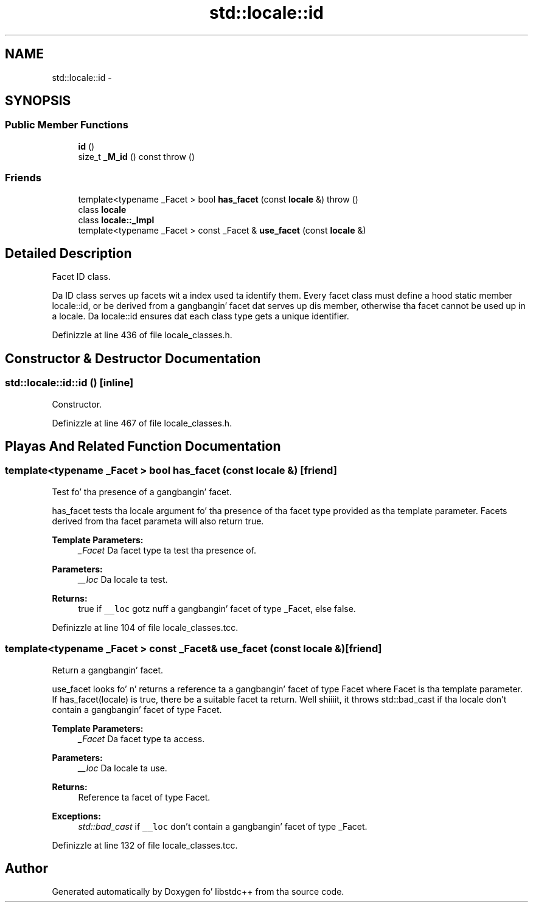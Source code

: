.TH "std::locale::id" 3 "Thu Sep 11 2014" "libstdc++" \" -*- nroff -*-
.ad l
.nh
.SH NAME
std::locale::id \- 
.SH SYNOPSIS
.br
.PP
.SS "Public Member Functions"

.in +1c
.ti -1c
.RI "\fBid\fP ()"
.br
.ti -1c
.RI "size_t \fB_M_id\fP () const   throw ()"
.br
.in -1c
.SS "Friends"

.in +1c
.ti -1c
.RI "template<typename _Facet > bool \fBhas_facet\fP (const \fBlocale\fP &)  throw ()"
.br
.ti -1c
.RI "class \fBlocale\fP"
.br
.ti -1c
.RI "class \fBlocale::_Impl\fP"
.br
.ti -1c
.RI "template<typename _Facet > const _Facet & \fBuse_facet\fP (const \fBlocale\fP &)"
.br
.in -1c
.SH "Detailed Description"
.PP 
Facet ID class\&.
.PP
Da ID class serves up facets wit a index used ta identify them\&. Every facet class must define a hood static member locale::id, or be derived from a gangbangin' facet dat serves up dis member, otherwise tha facet cannot be used up in a locale\&. Da locale::id ensures dat each class type gets a unique identifier\&. 
.PP
Definizzle at line 436 of file locale_classes\&.h\&.
.SH "Constructor & Destructor Documentation"
.PP 
.SS "std::locale::id::id ()\fC [inline]\fP"

.PP
Constructor\&. 
.PP
Definizzle at line 467 of file locale_classes\&.h\&.
.SH "Playas And Related Function Documentation"
.PP 
.SS "template<typename _Facet > bool has_facet (const \fBlocale\fP &)\fC [friend]\fP"

.PP
Test fo' tha presence of a gangbangin' facet\&.
.PP
has_facet tests tha locale argument fo' tha presence of tha facet type provided as tha template parameter\&. Facets derived from tha facet parameta will also return true\&. 
.PP
\fBTemplate Parameters:\fP
.RS 4
\fI_Facet\fP Da facet type ta test tha presence of\&. 
.RE
.PP
\fBParameters:\fP
.RS 4
\fI__loc\fP Da locale ta test\&. 
.RE
.PP
\fBReturns:\fP
.RS 4
true if \fC__loc\fP gotz nuff a gangbangin' facet of type _Facet, else false\&. 
.RE
.PP

.PP
Definizzle at line 104 of file locale_classes\&.tcc\&.
.SS "template<typename _Facet > const _Facet& use_facet (const \fBlocale\fP &)\fC [friend]\fP"

.PP
Return a gangbangin' facet\&.
.PP
use_facet looks fo' n' returns a reference ta a gangbangin' facet of type Facet where Facet is tha template parameter\&. If has_facet(locale) is true, there be a suitable facet ta return\&. Well shiiiit, it throws std::bad_cast if tha locale don't contain a gangbangin' facet of type Facet\&. 
.PP
\fBTemplate Parameters:\fP
.RS 4
\fI_Facet\fP Da facet type ta access\&. 
.RE
.PP
\fBParameters:\fP
.RS 4
\fI__loc\fP Da locale ta use\&. 
.RE
.PP
\fBReturns:\fP
.RS 4
Reference ta facet of type Facet\&. 
.RE
.PP
\fBExceptions:\fP
.RS 4
\fIstd::bad_cast\fP if \fC__loc\fP don't contain a gangbangin' facet of type _Facet\&. 
.RE
.PP

.PP
Definizzle at line 132 of file locale_classes\&.tcc\&.

.SH "Author"
.PP 
Generated automatically by Doxygen fo' libstdc++ from tha source code\&.
